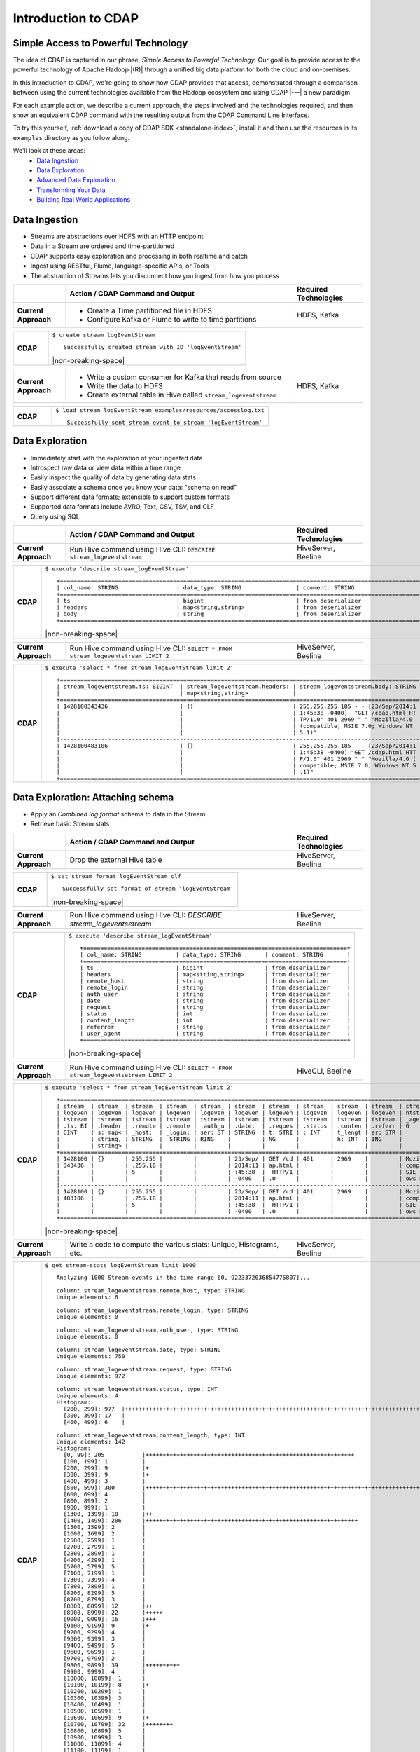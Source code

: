.. meta::
    :author: Cask Data, Inc.
    :description: Introduction to the Cask Data Application Platform
    :copyright: Copyright © 2015 Cask Data, Inc.


.. _introduction-to-cdap:

==================================================
Introduction to CDAP
==================================================

Simple Access to Powerful Technology
====================================

The idea of CDAP is captured in our phrase, *Simple Access to Powerful Technology*. Our
goal is to provide access to the powerful technology of Apache Hadoop |(R)| through a
unified big data platform for both the cloud and on-premises.

In this introduction to CDAP, we're going to show how CDAP provides that access,
demonstrated through a comparison between using the current technologies available from
the Hadoop ecosystem and using CDAP |---| a new paradigm.

For each example action, we describe a current approach, the steps involved and the
technologies required, and then show an equivalent CDAP command with the resulting output
from the CDAP Command Line Interface.

To try this yourself, :ref:`download a copy of CDAP SDK <standalone-index>`, install it
and then use the resources in its ``examples`` directory as you follow along.

We'll look at these areas:
  - `Data Ingestion`_
  - `Data Exploration`_
  - `Advanced Data Exploration`_
  - `Transforming Your Data`_
  - `Building Real World Applications`_

.. highlight:: console

Data Ingestion
==============
- Streams are abstractions over HDFS with an HTTP endpoint
- Data in a Stream are ordered and time-partitioned
- CDAP supports easy exploration and processing in both realtime and batch
- Ingest using RESTful, Flume, language-specific APIs, or Tools
- The abstraction of Streams lets you disconnect how you ingest from how you process

.. list-table::
   :widths: 15 65 20

   * - 
     - **Action / CDAP Command and Output**
     - **Required Technologies**
   * - **Current Approach**
     - - Create a Time partitioned file in HDFS
       - Configure Kafka or Flume to write to time partitions
     - HDFS, Kafka
       
.. list-table::
   :widths: 15 85

   * - **CDAP**
     - ``$ create stream logEventStream``
       ::
       
        Successfully created stream with ID 'logEventStream'

       |non-breaking-space|

.. list-table::
   :widths: 15 65 20

   * - **Current Approach**
     - - Write a custom consumer for Kafka that reads from source
       - Write the data to HDFS
       - Create external table in Hive called ``stream_logeventstream``
     - HDFS, Kafka

.. list-table::
   :widths: 15 85

   * - **CDAP**
     - ``$ load stream logEventStream examples/resources/accesslog.txt``
       ::
       
        Successfully sent stream event to stream 'logEventStream'


Data Exploration
================
- Immediately start with the exploration of your ingested data
- Introspect raw data or view data within a time range
- Easily inspect the quality of data by generating data stats
- Easily associate a schema once you know your data: "schema on read"
- Support different data formats; extensible to support custom formats
- Supported data formats include AVRO, Text, CSV, TSV, and CLF
- Query using SQL

.. list-table::
   :widths: 15 65 20

   * - 
     - **Action / CDAP Command and Output**
     - **Required Technologies**
   * - **Current Approach**
     - Run Hive command using Hive CLI: ``DESCRIBE stream_logeventstream``
     - HiveServer, Beeline
       
.. list-table::
   :widths: 15 85

   * - **CDAP**
     - ``$ execute 'describe stream_logEventStream'``
       ::
    
        +=========================================================================================================+
        | col_name: STRING                 | data_type: STRING                | comment: STRING                   |
        +=========================================================================================================+
        | ts                               | bigint                           | from deserializer                 |
        | headers                          | map<string,string>               | from deserializer                 |
        | body                             | string                           | from deserializer                 |
        +=========================================================================================================+

       |non-breaking-space|

.. list-table::
   :widths: 15 65 20

   * - **Current Approach**
     - Run Hive command using Hive CLI: ``SELECT * FROM stream_logeventstream LIMIT 2``
     - HiveServer, Beeline

.. list-table::
   :widths: 15 85

   * - **CDAP**
     - ``$ execute 'select * from stream_logEventStream limit 2'``
       ::

        +=========================================================================================================+
        | stream_logeventstream.ts: BIGINT  | stream_logeventstream.headers: | stream_logeventstream.body: STRING |
        |                                   | map<string,string>             |                                    |
        +=========================================================================================================+
        | 1428100343436                     | {}                             | 255.255.255.185 - - [23/Sep/2014:1 |
        |                                   |                                | 1:45:38 -0400]  "GET /cdap.html HT |
        |                                   |                                | TP/1.0" 401 2969 " " "Mozilla/4.0  |
        |                                   |                                | (compatible; MSIE 7.0; Windows NT  |
        |                                   |                                | 5.1)"                              |
        |---------------------------------------------------------------------------------------------------------|
        | 1428100483106                     | {}                             | 255.255.255.185 - - [23/Sep/2014:1 |
        |                                   |                                | 1:45:38 -0400] "GET /cdap.html HTT |
        |                                   |                                | P/1.0" 401 2969 " " "Mozilla/4.0 ( |
        |                                   |                                | compatible; MSIE 7.0; Windows NT 5 |
        |                                   |                                | .1)"                               |
        +=========================================================================================================+


Data Exploration: Attaching schema
==================================
- Apply an *Combined log format* schema to data in the Stream
- Retrieve basic Stream stats

.. list-table::
   :widths: 15 65 20

   * - 
     - **Action / CDAP Command and Output**
     - **Required Technologies**
   * - **Current Approach**
     - Drop the external Hive table
     - HiveServer, Beeline

.. list-table::
   :widths: 15 85

   * - **CDAP**
     - ``$ set stream format logEventStream clf``
       ::

        Successfully set format of stream 'logEventStream'

       |non-breaking-space|

.. list-table::
   :widths: 15 65 20

   * - **Current Approach**
     - Run Hive command using Hive CLI: `DESCRIBE stream_logeventsetream``
     - HiveServer, Beeline

.. list-table::
   :widths: 15 85

   * - **CDAP**
     - ``$ execute 'describe stream_logEventStream'``
       ::

        +=============================================================================+
        | col_name: STRING          | data_type: STRING       | comment: STRING       |
        +=============================================================================+
        | ts                        | bigint                  | from deserializer     |
        | headers                   | map<string,string>      | from deserializer     |
        | remote_host               | string                  | from deserializer     |
        | remote_login              | string                  | from deserializer     |
        | auth_user                 | string                  | from deserializer     |
        | date                      | string                  | from deserializer     |
        | request                   | string                  | from deserializer     |
        | status                    | int                     | from deserializer     |
        | content_length            | int                     | from deserializer     |
        | referrer                  | string                  | from deserializer     |
        | user_agent                | string                  | from deserializer     |
        +=============================================================================+

       |non-breaking-space|

.. list-table::
   :widths: 15 65 20

   * - **Current Approach**
     - Run Hive command using Hive CLI: ``SELECT * FROM stream_logeventsetream LIMIT 2``
     - HiveCLI, Beeline

.. list-table::
   :widths: 15 85

   * - **CDAP**
     - ``$ execute 'select * from stream_logEventStream limit 2'``
       ::

        +===================================================================================================================+
        | stream_ | stream_ | stream_ | stream_ | stream_ | stream_ | stream_ | stream_ | stream_ | stream_ | stream_logeve |
        | logeven | logeven | logeven | logeven | logeven | logeven | logeven | logeven | logeven | logeven | ntstream.user |
        | tstream | tstream | tstream | tstream | tstream | tstream | tstream | tstream | tstream | tstream | _agent: STRIN |
        | .ts: BI | .header | .remote | .remote | .auth_u | .date:  | .reques | .status | .conten | .referr | G             |
        | GINT    | s: map< | _host:  | _login: | ser: ST | STRING  | t: STRI | : INT   | t_lengt | er: STR |               |
        |         | string, | STRING  |  STRING | RING    |         | NG      |         | h: INT  | ING     |               |
        |         | string> |         |         |         |         |         |         |         |         |               |
        +===================================================================================================================+
        | 1428100 | {}      | 255.255 |         |         | 23/Sep/ | GET /cd | 401     | 2969    |         | Mozilla/4.0 ( |
        | 343436  |         | .255.18 |         |         | 2014:11 | ap.html |         |         |         | compatible; M |
        |         |         | 5       |         |         | :45:38  |  HTTP/1 |         |         |         | SIE 7.0; Wind |
        |         |         |         |         |         | -0400   | .0      |         |         |         | ows NT 5.1)   |
        |-------------------------------------------------------------------------------------------------------------------|
        | 1428100 | {}      | 255.255 |         |         | 23/Sep/ | GET /cd | 401     | 2969    |         | Mozilla/4.0 ( |
        | 483106  |         | .255.18 |         |         | 2014:11 | ap.html |         |         |         | compatible; M |
        |         |         | 5       |         |         | :45:38  |  HTTP/1 |         |         |         | SIE 7.0; Wind |
        |         |         |         |         |         | -0400   | .0      |         |         |         | ows NT 5.1)   |
        +===================================================================================================================+

       |non-breaking-space|

.. list-table::
   :widths: 15 65 20

   * - **Current Approach**
     - Write a code to compute the various stats: Unique, Histograms, etc.
     - HiveServer, Beeline

.. list-table::
   :widths: 15 85

   * - **CDAP**
     - ``$ get stream-stats logEventStream limit 1000``
       ::

        Analyzing 1000 Stream events in the time range [0, 9223372036854775807]...

        column: stream_logeventstream.remote_host, type: STRING
        Unique elements: 6

        column: stream_logeventstream.remote_login, type: STRING
        Unique elements: 0

        column: stream_logeventstream.auth_user, type: STRING
        Unique elements: 0

        column: stream_logeventstream.date, type: STRING
        Unique elements: 750

        column: stream_logeventstream.request, type: STRING
        Unique elements: 972

        column: stream_logeventstream.status, type: INT
        Unique elements: 4
        Histogram:
          [200, 299]: 977  |+++++++++++++++++++++++++++++++++++++++++++++++++++++++++++++++++++++++++++++++++++++++++++++++++
          [300, 399]: 17   |
          [400, 499]: 6    |

        column: stream_logeventstream.content_length, type: INT
        Unique elements: 142
        Histogram:
          [0, 99]: 205           |+++++++++++++++++++++++++++++++++++++++++++++++++++++++++++++
          [100, 199]: 1          |
          [200, 299]: 9          |+
          [300, 399]: 9          |+
          [400, 499]: 3          |
          [500, 599]: 300        |+++++++++++++++++++++++++++++++++++++++++++++++++++++++++++++++++++++++++++++++++++++++++++
          [600, 699]: 4          |
          [800, 899]: 2          |
          [900, 999]: 1          |
          [1300, 1399]: 10       |++
          [1400, 1499]: 206      |++++++++++++++++++++++++++++++++++++++++++++++++++++++++++++++
          [1500, 1599]: 2        |
          [1600, 1699]: 2        |
          [2500, 2599]: 1        |
          [2700, 2799]: 1        |
          [2800, 2899]: 1        |
          [4200, 4299]: 1        |
          [5700, 5799]: 5        |
          [7100, 7199]: 1        |
          [7300, 7399]: 4        |
          [7800, 7899]: 1        |
          [8200, 8299]: 5        |
          [8700, 8799]: 3        |
          [8800, 8899]: 12       |++
          [8900, 8999]: 22       |+++++
          [9000, 9099]: 16       |+++
          [9100, 9199]: 9        |+
          [9200, 9299]: 4        |
          [9300, 9399]: 3        |
          [9400, 9499]: 5        |
          [9600, 9699]: 1        |
          [9700, 9799]: 2        |
          [9800, 9899]: 39       |++++++++++
          [9900, 9999]: 4        |
          [10000, 10099]: 1      |
          [10100, 10199]: 8      |+
          [10200, 10299]: 1      |
          [10300, 10399]: 3      |
          [10400, 10499]: 1      |
          [10500, 10599]: 1      |
          [10600, 10699]: 9      |+
          [10700, 10799]: 32     |++++++++
          [10800, 10899]: 5      |
          [10900, 10999]: 3      |
          [11000, 11099]: 4      |
          [11100, 11199]: 1      |
          [11200, 11299]: 4      |
          [11300, 11399]: 2      |
          [11500, 11599]: 1      |
          [11800, 11899]: 3      |
          [17900, 17999]: 2      |
          [36500, 36599]: 1      |
          [105800, 105899]: 1    |
          [397900, 397999]: 2    |
          [1343400, 1343499]: 1  |
          [1351600, 1351699]: 1  |

        column: stream_logeventstream.referrer, type: STRING
        Unique elements: 8

        column: stream_logeventstream.user_agent, type: STRING
        Unique elements: 4


Advanced Data Exploration
=========================
- CDAP has the ability to join multiple Streams using SQL
- Data in a Stream can be ingested in Realtime or Batch
- CDAP supports joining with other Streams using Hive SQL

.. list-table::
   :widths: 15 65 20

   * - 
     - **Action / CDAP Command and Output**
     - **Required Technologies**
   * - **Current Approach**
     - - Create a Time partitioned file in HDFS
       - Configure Flume or Kafka to write to time partitions
     - HDFS, Kafka, Hive

.. list-table::
   :widths: 15 85

   * - **CDAP**
     - ``$ create stream ip2geo``
       ::

        Successfully created stream with ID 'ip2geo'

       |non-breaking-space|

.. list-table::
   :widths: 15 65 20

   * - **Current Approach**
     - - Creating a file in Hadoop file system called ip2geo
       - Write a custom consumer that reads from source (Example: Kafka)
       - Write the data to HDFS
       - Create external table in Hive called ``stream_ip2geo``
     - HDFS, Kafka, Hive

.. list-table::
   :widths: 15 85

   * - **CDAP**
     - ``$ load stream ip2geo examples/resources/ip2geo-maps.csv``
       ::

        Successfully sent stream event to stream 'ip2geo'
        
       |non-breaking-space|

.. list-table::
   :widths: 15 65 20

   * - **Current Approach**
     - Write data to Kafka or append directly to HDFS
     - HDFS, Kafka

.. list-table::
   :widths: 15 85

   * - **CDAP**
     - ``$ send stream ip2geo '69.181.160.120, Los Angeles, CA'``
       ::

        Successfully sent stream event to stream 'ip2geo'

       |non-breaking-space|

.. list-table::
   :widths: 15 65 20

   * - **Current Approach**
     - Run Hive command using Hive CLI ``SELECT * FROM stream_ip2geo``
     - Hive CLI, Beeline

.. list-table::
   :widths: 15 85

   * - **CDAP**
     - ``$ execute 'select * from stream_ip2geo'``
       ::

        +===========================================================================================================+
        | stream_ip2geo.ts: BIGINT | stream_ip2geo.headers: map<string,string> | stream_ip2geo.body: STRING         |
        +===========================================================================================================+
        | 1428892912060            | {"content.type":"text/csv"}               | 108.206.32.124, Santa Clara, CA    |
        | 1428892912060            | {"content.type":"text/csv"}               | 109.63.206.34, San Jose, CA        |
        | 1428892912060            | {"content.type":"text/csv"}               | 113.72.144.115, New York, New York |
        | 1428892912060            | {"content.type":"text/csv"}               | 123.125.71.19, Palo Alto, CA       |
        | 1428892912060            | {"content.type":"text/csv"}               | 123.125.71.27, Redwood, CA         |
        | 1428892912060            | {"content.type":"text/csv"}               | 123.125.71.28, Los Altos, CA       |
        | 1428892912060            | {"content.type":"text/csv"}               | 123.125.71.58, Mountain View, CA   |
        | 1428892912060            | {"content.type":"text/csv"}               | 142.54.173.19, Houston, TX         |
        | 1428892912060            | {"content.type":"text/csv"}               | 144.76.137.226, Dallas, TX         |
        | 1428892912060            | {"content.type":"text/csv"}               | 144.76.201.175, Bedminister, NJ    |
        | 1428892912060            | {"content.type":"text/csv"}               | 162.210.196.97, Milipitas, CA      |
        | 1428892912060            | {"content.type":"text/csv"}               | 188.138.17.205, Santa Barbara, CA  |
        | 1428892912060            | {"content.type":"text/csv"}               | 195.110.40.7, Orlando, FL          |
        | 1428892912060            | {"content.type":"text/csv"}               | 201.91.5.170, Tampa, FL            |
        | 1428892912060            | {"content.type":"text/csv"}               | 220.181.108.158, Miami, FL         |
        | 1428892912060            | {"content.type":"text/csv"}               | 220.181.108.161, Chicago, IL       |
        | 1428892912060            | {"content.type":"text/csv"}               | 220.181.108.184, Philadelphia, PA  |
        | 1428892912060            | {"content.type":"text/csv"}               | 222.205.101.211, Indianpolis, IN   |
        | 1428892912060            | {"content.type":"text/csv"}               | 24.4.216.155, Denver, CO           |
        | 1428892912060            | {"content.type":"text/csv"}               | 66.249.75.153, San Diego, CA       |
        | 1428892912060            | {"content.type":"text/csv"}               | 77.75.77.11, Austin, TX            |
        | 1428892981049            | {}                                        | 69.181.160.120, Los Angeles, CA    |
        +===========================================================================================================+

       |non-breaking-space|

.. list-table::
   :widths: 15 65 20

   * - **Current Approach**
     - - Drop the external Hive table
       - Recreate the Hive table with new schema
     - HDFS, Kafka, Hive CLI, Beeline

.. list-table::
   :widths: 15 85

   * - **CDAP**
     - ``$ set stream format ip2geo csv "ip string, city string, state string"``
       ::

        Successfully set format of stream 'ip2geo'
        
       |non-breaking-space|
        
.. list-table::
   :widths: 15 65 20

   * - **Current Approach**
     - Run Hive command using Hive CLI: ``SELECT * FROM stream_ip2geo``
     - Hive CLI, Beeline

.. list-table::
   :widths: 15 85

   * - **CDAP**
     - ``$ execute 'select * from stream_ip2geo'``
       ::

        +================================================================================================================+
        | stream_ip2geo.ts:| stream_ip2geo.headers:      | stream_ip2geo.ip:| stream_ip2geo.city: | stream_ip2geo.state: |
        | BIGINT           | map<string,string>          | STRING           | STRING              | STRING               |
        +================================================================================================================+
        | 1428892912060    | {"content.type":"text/csv"} | 108.206.32.124   |  Santa Clara        |  CA                  |
        | 1428892912060    | {"content.type":"text/csv"} | 109.63.206.34    |  San Jose           |  CA                  |
        | 1428892912060    | {"content.type":"text/csv"} | 113.72.144.115   |  New York           |  New York            |
        | 1428892912060    | {"content.type":"text/csv"} | 123.125.71.19    |  Palo Alto          |  CA                  |
        | 1428892912060    | {"content.type":"text/csv"} | 123.125.71.27    |  Redwood            |  CA                  |
        | 1428892912060    | {"content.type":"text/csv"} | 123.125.71.28    |  Los Altos          |  CA                  |
        | 1428892912060    | {"content.type":"text/csv"} | 123.125.71.58    |  Mountain View      |  CA                  |
        | 1428892912060    | {"content.type":"text/csv"} | 142.54.173.19    |  Houston            |  TX                  |
        | 1428892912060    | {"content.type":"text/csv"} | 144.76.137.226   |  Dallas             |  TX                  |
        | 1428892912060    | {"content.type":"text/csv"} | 144.76.201.175   |  Bedminister        |  NJ                  |
        | 1428892912060    | {"content.type":"text/csv"} | 162.210.196.97   |  Milipitas          |  CA                  |
        | 1428892912060    | {"content.type":"text/csv"} | 188.138.17.205   |  Santa Barbara      |  CA                  |
        | 1428892912060    | {"content.type":"text/csv"} | 195.110.40.7     |  Orlando            |  FL                  |
        | 1428892912060    | {"content.type":"text/csv"} | 201.91.5.170     |  Tampa              |  FL                  |
        | 1428892912060    | {"content.type":"text/csv"} | 220.181.108.158  |  Miami              |  FL                  |
        | 1428892912060    | {"content.type":"text/csv"} | 220.181.108.161  |  Chicago            |  IL                  |
        | 1428892912060    | {"content.type":"text/csv"} | 220.181.108.184  |  Philadelphia       |  PA                  |
        | 1428892912060    | {"content.type":"text/csv"} | 222.205.101.211  |  Indianpolis        |  IN                  |
        | 1428892912060    | {"content.type":"text/csv"} | 24.4.216.155     |  Denver             |  CO                  |
        | 1428892912060    | {"content.type":"text/csv"} | 66.249.75.153    |  San Diego          |  CA                  |
        | 1428892912060    | {"content.type":"text/csv"} | 77.75.77.11      |  Austin             |  TX                  |
        | 1428892981049    | {}                          | 69.181.160.120   |  Los Angeles        |  CA                  |
        +================================================================================================================+
        
       |non-breaking-space|
        
.. list-table::
   :widths: 15 65 20

   * - **Current Approach**
     - Run Hive command using Hive CLI: ``SELECT remote_host, city, state, request from stream_logEventStream join stream_ip2geo on (stream_logEventStream.remote_host = stream_ip2geo.ip) limit 10``
     - Hive CLI, Beeline

.. list-table::
   :widths: 15 85

   * - **CDAP**
     - ``$ execute 'select remote_host, city, state, request from stream_logEventStream join stream_ip2geo on (stream_logEventStream.remote_host = stream_ip2geo.ip) limit 10'``
       ::

        +===============================================================================================================+
        | remote_host: STRING          | city: STRING                 | state: STRING | request: STRING                 |
        +===============================================================================================================+
        | 69.181.160.120               |  Los Angeles                 |  CA           | GET /ajax/planStatusHistoryNeig |
        |                              |                              |               | hbouringSummaries.action?planKe |
        |                              |                              |               | y=COOP-DBT&buildNumber=284&_=14 |
        |                              |                              |               | 23341312519 HTTP/1.1            |
        |---------------------------------------------------------------------------------------------------------------|
        | 69.181.160.120               |  Los Angeles                 |  CA           | GET /rest/api/latest/server?_=1 |
        |                              |                              |               | 423341312520 HTTP/1.1           |
        |---------------------------------------------------------------------------------------------------------------|
        | 69.181.160.120               |  Los Angeles                 |  CA           | GET /ajax/planStatusHistoryNeig |
        |                              |                              |               | hbouringSummaries.action?planKe |
        |                              |                              |               | y=COOP-DBT&buildNumber=284&_=14 |
        |                              |                              |               | 23341312521 HTTP/1.1            |
        |---------------------------------------------------------------------------------------------------------------|
        | 69.181.160.120               |  Los Angeles                 |  CA           | GET /ajax/planStatusHistoryNeig |
        |                              |                              |               | hbouringSummaries.action?planKe |
        |                              |                              |               | y=COOP-DBT&buildNumber=284&_=14 |
        |                              |                              |               | 23341312522 HTTP/1.1            |
        |---------------------------------------------------------------------------------------------------------------|
        | 69.181.160.120               |  Los Angeles                 |  CA           | GET /rest/api/latest/server?_=1 |
        |                              |                              |               | 423341312523 HTTP/1.1           |
        |---------------------------------------------------------------------------------------------------------------|
        | 69.181.160.120               |  Los Angeles                 |  CA           | GET /ajax/planStatusHistoryNeig |
        |                              |                              |               | hbouringSummaries.action?planKe |
        |                              |                              |               | y=COOP-DBT&buildNumber=284&_=14 |
        |                              |                              |               | 23341312524 HTTP/1.1            |
        |---------------------------------------------------------------------------------------------------------------|
        | 69.181.160.120               |  Los Angeles                 |  CA           | GET /ajax/planStatusHistoryNeig |
        |                              |                              |               | hbouringSummaries.action?planKe |
        |                              |                              |               | y=COOP-DBT&buildNumber=284&_=14 |
        |                              |                              |               | 23341312525 HTTP/1.1            |
        |---------------------------------------------------------------------------------------------------------------|
        | 69.181.160.120               |  Los Angeles                 |  CA           | GET /rest/api/latest/server?_=1 |
        |                              |                              |               | 423341312526 HTTP/1.1           |
        |---------------------------------------------------------------------------------------------------------------|
        | 69.181.160.120               |  Los Angeles                 |  CA           | GET /ajax/planStatusHistoryNeig |
        |                              |                              |               | hbouringSummaries.action?planKe |
        |                              |                              |               | y=COOP-DBT&buildNumber=284&_=14 |
        |                              |                              |               | 23341312527 HTTP/1.1            |
        |---------------------------------------------------------------------------------------------------------------|
        | 69.181.160.120               |  Los Angeles                 |  CA           | GET /ajax/planStatusHistoryNeig |
        |                              |                              |               | hbouringSummaries.action?planKe |
        |                              |                              |               | y=COOP-DBT&buildNumber=284&_=14 |
        |                              |                              |               | 23341312528 HTTP/1.1            |
        +===============================================================================================================+


Transforming Your Data
======================
- CDAP Adapters are high order compositions of programs that includes MapReduce, Workflow, Services
- Adapters provide pre-defined transformations to be applied on Streams or other datasets
- Adapters are re-usable and extendable, easily configured and managed
- Build your own adapters using simple APIs
- In this example, we will apply a pre-defined transformation of converting data in streams
  to writing to TimePartitionedDatasets (in Avro format) that can be queried using Hive or Impala

.. list-table::
   :widths: 15 65 20

   * - 
     - **Action / CDAP Command and Output**
     - **Required Technologies**
   * - **Current Approach**
     - - Write a custom consumer that reads from source (Example: Kafka)
       - Write the data to HDFS
       - Create external table in Hive called ``stream_ip2geo``
       - Orchestrate running the job periodically using Oozie
       - Keep track of last processed times
     - - HDFS
       - Kafka
       - Hive
       - Oozie

.. list-table::
   :widths: 15 85

   * - **CDAP**
     - ``$ create stream-conversion adapter logEventStreamConverter on logEventStream 
       frequency 1m format clf schema "remotehost string, remotelogname string, authuser 
       string, date string, request string, status int, contentlength int, referrer string, 
       useragent string"``       
       ::

        Successfully created adapter named 'logEventStreamConverter' with config 
        '{"type":"stream-conversion","properties":{"sink.name":"logEventStream.converted",
        "source.schema":"{...}","base.path":"logEventStream.converted"}}}'

       |non-breaking-space|

.. list-table::
   :widths: 15 65 20

   * - **Current Approach**
     -  
     - 

.. list-table::
   :widths: 15 85

   * - **CDAP**
     - ``$ list adapters``
       ::

        +=============================================================================================================+
        | name                | type                | sources             | sinks               | properties          |
        +=============================================================================================================+
        | logEventStreamConve | stream-conversion   | [{"name":"logEventS | [{"name":"logEventS | {"sink.name":"logEv |
        | rter                |                     | tream","type":"STRE | tream.converted","t | entStream.converted |
        |                     |                     | AM","properties":{} | ype":"DATASET","pro | ","source.schema":" |
        |                     |                     | }]                  | perties":{"input.fo | {\"type\":\"record\ |
        |                     |                     |                     | rmat":"org.apache.a | ",\"name\":\"rec\", |
        |                     |                     |                     | vro.mapreduce.AvroK | \"fields\":[{\"name |
        |                     |                     |                     | eyInputFormat","exp | \":\"remotehost\",\ |
        |                     |                     |                     | lore.table.property | "type\":[\"string\" |
        |                     |                     |                     | .avro.schema.litera | ,\"null\"]},{\"name |
        |                     |                     |                     | l":"{\"type\":\"rec | \":\"remotelogname\ |
        |                     |                     |                     | ord\",\"name\":\"ev | ",\"type\":[\"strin |
        |                     |                     |                     | ent\",\"fields\":[{ | g\",\"null\"]},{\"n |
        |                     |                     |                     | \"name\":\"remoteho | ame\":\"authuser\", |
        |                     |                     |                     | st\",\"type\":[\"st | \"type\":[\"string\ |
        |                     |                     |                     | ring\",\"null\"]},{ | ",\"null\"]},{\"nam |
        |                     |                     |                     | \"name\":\"remotelo | e\":\"date\",\"type |
        |                     |                     |                     | gname\",\"type\":[\ | \":[\"string\",\"nu |
        |                     |                     |                     | "string\",\"null\"] | ll\"]},{\"name\":\" |
        |                     |                     |                     | },{\"name\":\"authu | request\",\"type\": |
        |                     |                     |                     | ser\",\"type\":[\"s | [\"string\",\"null\ |
        |                     |                     |                     | tring\",\"null\"]}, | "]},{\"name\":\"sta |
        |                     |                     |                     | {\"name\":\"date\", | tus\",\"type\":[\"i |
        |                     |                     |                     | \"type\":[\"string\ | nt\",\"null\"]},{\" |
        |                     |                     |                     | ",\"null\"]},{\"nam | name\":\"contentlen |
        |                     |                     |                     | e\":\"request\",\"t | gth\",\"type\":[\"i |
        |                     |                     |                     | ype\":[\"string\",\ | nt\",\"null\"]},{\" |
        |                     |                     |                     | "null\"]},{\"name\" | name\":\"referrer\" |
        |                     |                     |                     | :\"status\",\"type\ | ,\"type\":[\"string |
        |                     |                     |                     | ":[\"int\",\"null\" | \",\"null\"]},{\"na |
        |                     |                     |                     | ]},{\"name\":\"cont | me\":\"useragent\", |
        |                     |                     |                     | entlength\",\"type\ | \"type\":[\"string\ |
        |                     |                     |                     | ":[\"int\",\"null\" | ",\"null\"]}]}","so |
        |                     |                     |                     | ]},{\"name\":\"refe | urce.format.name":" |
        |                     |                     |                     | rrer\",\"type\":[\" | clf","frequency":"1 |
        |                     |                     |                     | string\",\"null\"]} | m","source.format.s |
        |                     |                     |                     | ,{\"name\":\"userag | ettings":"{}","sour |
        |                     |                     |                     | ent\",\"type\":[\"s | ce.name":"logEventS |
        |                     |                     |                     | tring\",\"null\"]}, | tream"}             |
        |                     |                     |                     | {\"name\":\"ts\",\" |                     |
        |                     |                     |                     | type\":\"long\"}]}" |                     |
        |                     |                     |                     | ,"dataset.class":"c |                     |
        |                     |                     |                     | o.cask.cdap.api.dat |                     |
        |                     |                     |                     | aset.lib.TimePartit |                     |
        |                     |                     |                     | ionedFileSet","expl |                     |
        |                     |                     |                     | ore.serde":"org.apa |                     |
        |                     |                     |                     | che.hadoop.hive.ser |                     |
        |                     |                     |                     | de2.avro.AvroSerDe" |                     |
        |                     |                     |                     | ,"base.path":"logEv |                     |
        |                     |                     |                     | entStream.converted |                     |
        |                     |                     |                     | ","explore.output.f |                     |
        |                     |                     |                     | ormat":"org.apache. |                     |
        |                     |                     |                     | hadoop.hive.ql.io.a |                     |
        |                     |                     |                     | vro.AvroContainerOu |                     |
        |                     |                     |                     | tputFormat","output |                     |
        |                     |                     |                     | .format":"org.apach |                     |
        |                     |                     |                     | e.avro.mapreduce.Av |                     |
        |                     |                     |                     | roKeyOutputFormat", |                     |
        |                     |                     |                     | "explore.input.form |                     |
        |                     |                     |                     | at":"org.apache.had |                     |
        |                     |                     |                     | oop.hive.ql.io.avro |                     |
        |                     |                     |                     | .AvroContainerInput |                     |
        |                     |                     |                     | Format","explore.en |                     |
        |                     |                     |                     | abled":"true"}}]    |                     |
        +=============================================================================================================+
        
       |non-breaking-space|


.. list-table::
   :widths: 15 65 20

   * - **Current Approach**
     - - Write a custom consumer that reads from source (Example: Kafka)
       - Write the data to HDFS
       - Create external table in Hive called ``stream_ip2geo``
     - - HDFS
       - Hive
       - Kafka

.. list-table::
   :widths: 15 85

   * - **CDAP**
     - ``$ load stream logEventStream examples/resources/accesslog.txt``
       ::

        Successfully sent stream event to stream 'logEventStream'

       |non-breaking-space|

.. list-table::
   :widths: 15 65 20

   * - **Current Approach**
     - - Run commands using HBase shell:
       - ``hbase shell> list``
       - ``hbase shell> hdfs fs -ls /path/to/my/files``
     - - HBase
       - HDFS

.. list-table::
   :widths: 15 85

   * - **CDAP**
     - Dataset that is time partitioned::
     
        $ list dataset instances

        +======================================================================================================+
        | name                                  | type                                                         |
        +======================================================================================================+
        | logEventStream.converted              | co.cask.cdap.api.dataset.lib.TimePartitionedFileSet          |
        +======================================================================================================+

       |non-breaking-space|

.. list-table::
   :widths: 15 65 20

   * - **Current Approach**
     - Run Hive query using CLI: ``'describe user_logEventStream_converted'`` 
     - Hive CLI, Beeline

.. list-table::
   :widths: 15 85

   * - **CDAP**
     - ``$ execute 'describe dataset_logEventStream_converted'``
       ::

        +==========================================================================================+
        | col_name: STRING                             | data_type: STRING   | comment: STRING     |
        +==========================================================================================+
        | remotehost                                   | string              | from deserializer   |
        | remotelogname                                | string              | from deserializer   |
        | authuser                                     | string              | from deserializer   |
        | date                                         | string              | from deserializer   |
        | request                                      | string              | from deserializer   |
        | status                                       | int                 | from deserializer   |
        | contentlength                                | int                 | from deserializer   |
        | referrer                                     | string              | from deserializer   |
        | useragent                                    | string              | from deserializer   |
        | ts                                           | bigint              | from deserializer   |
        | year                                         | int                 |                     |
        | month                                        | int                 |                     |
        | day                                          | int                 |                     |
        | hour                                         | int                 |                     |
        | minute                                       | int                 |                     |
        |                                              |                     |                     |
        | # Partition Information                      |                     |                     |
        | # col_name                                   | data_type           | comment             |
        |                                              |                     |                     |
        | year                                         | int                 |                     |
        | month                                        | int                 |                     |
        | day                                          | int                 |                     |
        | hour                                         | int                 |                     |
        | minute                                       | int                 |                     |
        +==========================================================================================+


Building Real World Applications
================================
- Build Data Applications using simple-to-use CDAP APIs
- Compose complex applications consisting of Workflow, MapReduce, Realtime DAGs (Tigon) and Services
- Build using a collection of pre-defined data pattern libraries
- Deploy and manage complex data applications such as Web Applications

**Let's see how we would build a real-world application using CDAP:**

- *Wise App* performs Web analytics on access logs
- *WiseFlow* parses and computes pageview count per IP in realtime
- A MapReduce computes bounce counts: percentage of pages that *don’t* go to another page before exiting
- Service to expose the data 
- Unified platform for different processing paradigms

.. list-table::
   :widths: 15 65 20

   * - 
     - **Action / CDAP Command and Output**
     - **Required Technologies**
   * - **Current Approach**
     - - Write and execute MR job
       - Separate environment for processing in real-time setup stack
       - Add ability to periodically copy datasets into SQL using Sqoop
       - Orchestrate the Mapreduce job using Oozie
       - Write an application to serve the data
     - - HDFS
       - Kafka
       - Hive
       - Oozie
       - Sqoop

.. list-table::
   :widths: 15 85

   * - **CDAP**
     - ``$ deploy app apps/cdap-wise-0.4.0-SNAPSHOT.jar``       
       ::

        Successfully 

       |non-breaking-space|

.. list-table::
   :widths: 15 65 20

   * - **Current Approach**
     - - Check Oozie
       - Check YARN Console
     - - Oozie
       - YARN

.. list-table::
   :widths: 15 85

   * - **CDAP**
     - ``$ describe app Wise``       
       ::

        Successfully 

       |non-breaking-space|

.. list-table::
   :widths: 15 65 20

   * - **Current Approach**











OLD

.. list-table::
   :widths: 45 45 10
   :header-rows: 1

   * - New Paradigm With CDAP
     - Current Approach and Required Technologies
     - 
     
   * - ``$ deploy app apps/cdap-wise-0.3.0-SNAPSHOT.jar``
     - - Write and execute MR job
       - Separate environment for processing in real-time setup stack
       - Add ability to periodically copy datasets into SQL using Sqoop
       - Orchestrate the Mapreduce job using Oozie
       - Write an application to serve the data
     - - HDFS
       - Kafka
       - Hive
       - Oozie
       - Sqoop

   * - ``$ describe app Wise``
     - - Check Oozie
       - Check YARN Console
     - - HDFS
       - Kafka
       - Hive
       - Oozie
       - YARN
   
   * - ``$ start flow Wise.WiseFlow``
     - - Set classpath in environment variable 
       - ``CLASSPATH=/my/classpath``
       - Run the command to start the yarn application
       - ``yarn jar /path/to/myprogram.jar``
     - - HDFS
       - Kafka
       - Hive
       - Oozie
       - YARN
   
   * - ``$ get flow status Wise.WiseFlow``
     - - Run the following commands
       - Get the application Id from the command: 
       - ``yarn application -list | grep "Wise.WiseFlow"``
       - Get the status using the command: 
       - ``yarn application -status <APP ID>``
     - - HDFS
       - Kafka
       - Hive
       - Oozie
       - YARN
   
   * - ``$ get flow logs Wise.WiseFlow``
     - - Navigate to the resouce manager UI
       - Find the Wise.WiseFlow on UI
       - Click to the see application logs
       - Find all the node managers for the application containers
       - Navigate to all the containers in separate tabs 
       - Click on container logs
     - - HDFS
       - Kafka
       - Hive
       - Oozie
       - YARN

.. rubric:: Program Lifecycle

.. list-table::
   :widths: 45 45 10
   :header-rows: 1

   * - New Paradigm With CDAP
     - Current Approach and Required Technologies
     - 
     
   * - ``$ start workflow Wise.WiseWorkflow``
     - - Start the job using oozie
       - ``oozie job -start <arguments>``
     - - HDFS
       - Kafka
       - Hive
       - Oozie
       - YARN

   * - ``$ get workflow status Wise.WiseWorkflow``
     - - Get the workflow status from oozie
       - ``oozie job -info <jobid>``
     - - HDFS
       - Kafka
       - Hive
       - Oozie
       - YARN
   
   * - ``$ start service Wise.WiseService``
     - - Set classpath in environment variable 
       - ``CLASSPATH=/my/classpath``
       - Run the command to start the yarn application
       - ``yarn jar /path/to/myprogram.jar``
     - - HDFS
       - Kafka
       - Hive
       - Oozie
       - YARN
   
   * - ``$ get service status Wise.WiseService``
     - - Run these commands
       - Get the application Id from the command: 
       - ``yarn application -list | grep "Wise.WiseService"``
       - Get the status using the following command: 
       - ``yarn application -status <APP ID>``
     - - HDFS
       - Kafka
       - Hive
       - Oozie
       - YARN

.. rubric:: Serve the processed data in real time

.. list-table::
   :widths: 45 45 10
   :header-rows: 1

   * - New Paradigm With CDAP
     - Current Approach and Required Technologies
     - 
     
   * - ``$ get endpoints service Wise.WiseService``
     - - Navigate to the resouce manager UI
       - Find the Wise.WiseService on UI
       - Click to the see application logs
       - Find all the node managers for the application containers
       - Navigate to all the containers in sepearate tabs 
       - Click on container logs
     - - HDFS
       - Kafka
       - Hive
       - Oozie
       - YARN
   
   * - ``$ call service Wise.WiseService GET /ip/69.181.160.120/count``
     - - Discover the host and port where the service is running on by looking at the host 
         and port in the YARN logs or by writing a discovery client that is co-ordinated using Zookeeper
       - Run ``curl http://hostname:port/ip/69.181.160.120/count``
     - - HDFS
       - Kafka
       - Hive
       - Oozie
       - YARN
   
   * - ``$ list dataset instances``
         - ``cdap.user.bounceCountStore``
         - ``cdap.user.pageViewStore``
     - - Run the following command in Hbase shell
       - ``hbase shell> list "cdap.user.*"``
     - - HDFS
       - Kafka
       - Hive
       - Oozie
       - YARN
       - HBase

.. rubric:: View bounce count results 

.. list-table::
   :widths: 45 45 10
   :header-rows: 1

   * - New Paradigm With CDAP
     - Current Approach and Required Technologies
     - 
     
   * - ``$ execute 'SELECT * FROM user_bouncecountstore LIMIT 5'``
     - - Run the folllowing command in Hive CLI
       - ``"SELECT * FROM user_bouncecountstore LIMIT 5"``
     - - HDFS
       - Kafka
       - Hive
       - Oozie
       - YARN
       - HBase
   
   * - ``$ stop service Wise.WiseService``
     - - Find the yarn application Id from the following command
       - ``yarn application -list | grep "Wise.WiseService"``
       - Stop the application by running the following command
       - ``yarn application -kill <Application ID>``
     - - HDFS
       - Kafka
       - Hive
       - Oozie
       - YARN
       - HBase
   
   * - ``$ stop flow Wise.WiseFlow``
     - - Find the yarn application Id from the following command
       - ``yarn application -list | grep "Wise.WiseFlow"``
       - Stop the application by running the following command
       - ``yarn application -kill <Application ID>``
     - - HDFS
       - Kafka
       - Hive
       - Oozie
       - YARN
       - HBase
  
   * - ``$ delete app Wise``
     - - Delete the workflow from oozie
       - Remove the service jars and flow jars
     - - HDFS
       - Kafka
       - Hive
       - Oozie
       - YARN
       - HBase

Summary
=======

.. list-table::
   :widths: 45 45 10
   :header-rows: 1

   * - New Paradigm With CDAP
     - Current Approach and Required Technologies
     - 

   * - CDAP
     - - Bringing in different open source technologies that have different design principles
       - Familiarize and learn how to operationalize the different technologies
       - Design specific architecture to wire in the the various different components
       - Revisit everything when technology changes
     - - HDFS
       - Kafka
       - Hive
       - Oozie
       - YARN
       - HBase


